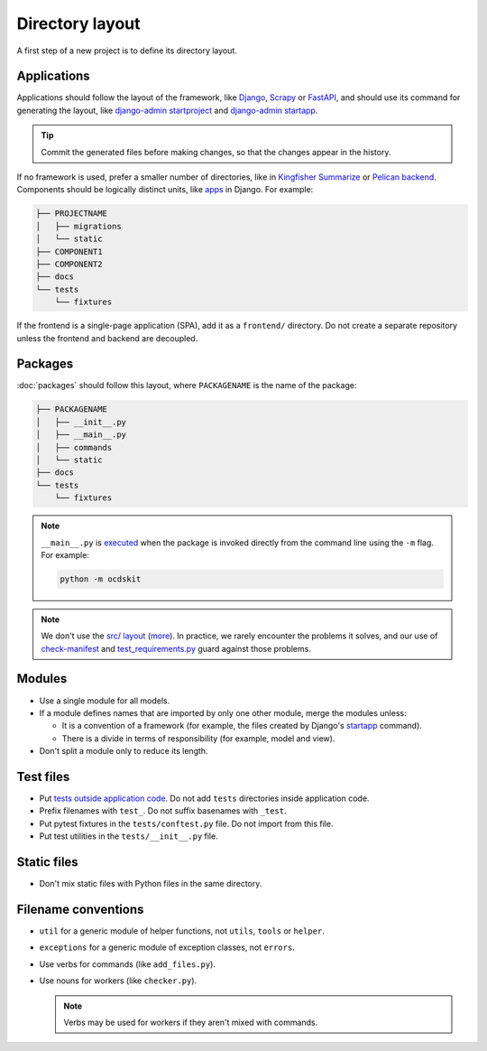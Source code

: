 Directory layout
================

A first step of a new project is to define its directory layout.

Applications
------------

Applications should follow the layout of the framework, like `Django <https://docs.djangoproject.com/en/4.2/intro/tutorial01/>`__, `Scrapy <https://docs.scrapy.org/en/latest/topics/commands.html#default-structure-of-scrapy-projects>`__ or `FastAPI <https://fastapi.tiangolo.com/tutorial/bigger-applications/#an-example-file-structure>`__, and should use its command for generating the layout, like `django-admin startproject <https://docs.djangoproject.com/en/4.2/ref/django-admin/#startproject>`__ and `django-admin startapp <https://docs.djangoproject.com/en/4.2/ref/django-admin/#startapp>`__.

.. tip::

   Commit the generated files before making changes, so that the changes appear in the history.

If no framework is used, prefer a smaller number of directories, like in `Kingfisher Summarize <https://github.com/open-contracting/kingfisher-summarize>`__ or `Pelican backend <https://github.com/open-contracting/pelican-backend>`__. Components should be logically distinct units, like `apps <https://docs.djangoproject.com/en/4.2/ref/applications/>`__ in Django. For example:

.. code-block:: none

   ├── PROJECTNAME
   │   ├── migrations
   │   └── static
   ├── COMPONENT1
   ├── COMPONENT2
   ├── docs
   └── tests
       └── fixtures

If the frontend is a single-page application (SPA), add it as a ``frontend/`` directory. Do not create a separate repository unless the frontend and backend are decoupled.

.. seealso::

   :ref:`Django directory layout guide<django-layout>`

.. _layout-packages:

Packages
--------

:doc:`packages` should follow this layout, where ``PACKAGENAME`` is the name of the package:

.. code-block:: none

   ├── PACKAGENAME
   │   ├── __init__.py
   │   ├── __main__.py
   │   ├── commands
   │   └── static
   ├── docs
   └── tests
       └── fixtures

.. note::

   ``__main__.py`` is `executed <https://docs.python.org/3/library/__main__.html#main-py-in-python-packages>`__ when the package is invoked directly from the command line using the ``-m`` flag. For example:

   .. code-block:: bash

      python -m ocdskit

.. note::

   We don't use the `src/ layout <https://blog.ionelmc.ro/2014/05/25/python-packaging/#the-structure>`__ (`more <https://blog.ionelmc.ro/2015/02/24/the-problem-with-packaging-in-python/>`__). In practice, we rarely encounter the problems it solves, and our use of `check-manifest <https://github.com/open-contracting/.github/blob/main/.github/workflows/lint.yml>`__ and `test_requirements.py <https://github.com/open-contracting/standard-maintenance-scripts/blob/main/tests/test_requirements.py>`__ guard against those problems.

Modules
-------

-  Use a single module for all models.
-  If a module defines names that are imported by only one other module, merge the modules unless:

   - It is a convention of a framework (for example, the files created by Django's `startapp <https://docs.djangoproject.com/en/4.2/intro/tutorial01/#creating-the-polls-app>`__ command).
   - There is a divide in terms of responsibility (for example, model and view).

-  Don't split a module only to reduce its length.

.. seealso::

   -  :ref:`fat-models`
   -  `FastAPI documentation <https://sqlmodel.tiangolo.com/tutorial/code-structure/#single-module-for-models>`__

.. _layout-tests:

Test files
----------

-  Put `tests outside application code <https://docs.pytest.org/en/latest/explanation/goodpractices.html#choosing-a-test-layout-import-rules>`__. Do not add ``tests`` directories inside application code.
-  Prefix filenames with ``test_``. Do not suffix basenames with ``_test``.
-  Put pytest fixtures in the ``tests/conftest.py`` file. Do not import from this file.
-  Put test utilities in the ``tests/__init__.py`` file.

Static files
------------

-  Don't mix static files with Python files in the same directory.

Filename conventions
--------------------

-  ``util`` for a generic module of helper functions, not ``utils``, ``tools`` or ``helper``.
-  ``exceptions`` for a generic module of exception classes, not ``errors``.
-  Use verbs for commands (like ``add_files.py``).
-  Use nouns for workers (like ``checker.py``).

   .. note::

      Verbs may be used for workers if they aren't mixed with commands.

